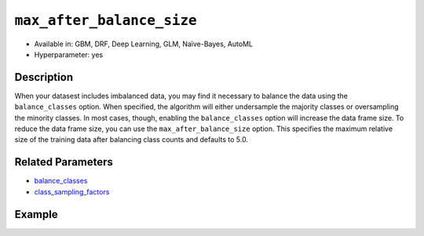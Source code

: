 ``max_after_balance_size``
--------------------------

- Available in: GBM, DRF, Deep Learning, GLM, Naïve-Bayes, AutoML
- Hyperparameter: yes

Description
~~~~~~~~~~~

When your datasest includes imbalanced data, you may find it necessary to balance the data using the ``balance_classes`` option. When specified, the algorithm will either undersample the majority classes or oversampling the minority classes. In most cases, though, enabling the ``balance_classes`` option will increase the data frame size. To reduce the data frame size, you can use the ``max_after_balance_size`` option. This specifies the maximum relative size of the training data after balancing class counts and defaults to 5.0.

Related Parameters
~~~~~~~~~~~~~~~~~~

- `balance_classes <balance_classes.html>`__
- `class_sampling_factors <class_sampling_factors.html>`__


Example
~~~~~~~

.. tabs::
   .. code-tab:: r R

		library(h2o)
		h2o.init()

		# import the covtype dataset: 
		# this dataset is used to classify the correct forest cover type 
		# original dataset can be found at https://archive.ics.uci.edu/ml/datasets/Covertype
		covtype <- h2o.importFile("https://s3.amazonaws.com/h2o-public-test-data/smalldata/covtype/covtype.20k.data")

		# convert response column to a factor
		covtype[,55] <- as.factor(covtype[,55])

		# set the predictor names and the response column name
		predictors <- colnames(covtype[1:54])
		response <- 'C55'

		# split into train and validation sets
		covtype_splits <- h2o.splitFrame(data =  covtype, ratios = .8, seed = 1234)
		train <- covtype_splits[[1]]
		valid <- covtype_splits[[2]]

		# look at the frequencies of each class
		print(h2o.table(covtype['C55']))

		# try using the max_after_balance_size parameter:
		max <- .85
		cov_gbm <- h2o.gbm(x = predictors, y = response, training_frame = train,
		                   validation_frame = valid, balance_classes = TRUE, 
		                   max_after_balance_size = max, seed = 1234)

		# print the logloss for your model
		print(h2o.logloss(cov_gbm, valid = TRUE))

		# grid over `max_after_balance_size`
		# select the values for `max_after_balance_size` to grid over
		# the first and last max_after_balance_sizes reduce the size of the
		# original dataset, the second increases the dataset by 1.7 
		hyper_params <- list( max_after_balance_size = c(.85, 1.7, .5) )

		# this example uses cartesian grid search because the search space is small
		# and we want to see the performance of all models. For a larger search space use
		# random grid search instead: {'strategy': "RandomDiscrete"}

		# build grid search with previously made GBM and hyperparameters
		grid <- h2o.grid(x = predictors, y = response, training_frame = train, validation_frame = valid,
		                 algorithm = "gbm", grid_id = "covtype_grid", balance_classes =  TRUE, hyper_params = hyper_params,
		                 search_criteria = list(strategy = "Cartesian"), seed = 1234)  

		# Sort the grid models by logloss
		sortedGrid <- h2o.getGrid("covtype_grid", sort_by = "logloss", decreasing = FALSE)    
		sortedGrid


   .. code-tab:: python

		import h2o
		from h2o.estimators.gbm import H2OGradientBoostingEstimator
		h2o.init()
		h2o.cluster().show_status()

		# import the covtype dataset: 
		# this dataset is used to classify the correct forest cover type 
		# original dataset can be found at https://archive.ics.uci.edu/ml/datasets/Covertype
		covtype = h2o.import_file("https://s3.amazonaws.com/h2o-public-test-data/smalldata/covtype/covtype.20k.data")

		# convert response column to a factor
		covtype[54] = covtype[54].asfactor()

		# set the predictor names and the response column name
		predictors = covtype.columns[0:54]
		response = 'C55'

		# split into train and validation sets
		train, valid = covtype.split_frame(ratios = [.8], seed = 1234)

		# look at the frequencies of each class
		print(covtype[54].table())

		# try using the max_after_balance_size parameter:
		max = .85
		cov_gbm = H2OGradientBoostingEstimator(balance_classes = True, 
		                                       max_after_balance_size = max,
		                                       seed = 1234)

		cov_gbm.train(x = predictors, y = response, training_frame = train, validation_frame = valid)

		# print the logloss for your model
		print('logloss', cov_gbm.logloss(valid = True))

		# grid over `max_after_balance_size` 
		# import Grid Search
		from h2o.grid.grid_search import H2OGridSearch

		# select the values for `max_after_balance_size` to grid over
		# the first and last max_after_balance_sizes reduce the size of the
		# original dataset, the second increases the dataset by 1.7 
		hyper_params = {'max_after_balance_size': [.85, 1.7,.5]}

		# this example uses cartesian grid search because the search space is small
		# and we want to see the performance of all models. For a larger search space use
		# random grid search instead: {'strategy': "RandomDiscrete"}
		# initialize the GBM estimator
		cov_gbm_2 = H2OGradientBoostingEstimator(balance_classes = True, seed = 1234)

		# build grid search with previously made GBM and hyperparameters
		grid = H2OGridSearch(model = cov_gbm_2, hyper_params = hyper_params,  
		                     search_criteria = {'strategy': "Cartesian"})

		# train using the grid
		grid.train(x = predictors, y = response, training_frame = train, validation_frame = valid)

		# sort the grid models by logloss
		sorted_grid = grid.get_grid(sort_by='logloss', decreasing=False)
		print(sorted_grid)